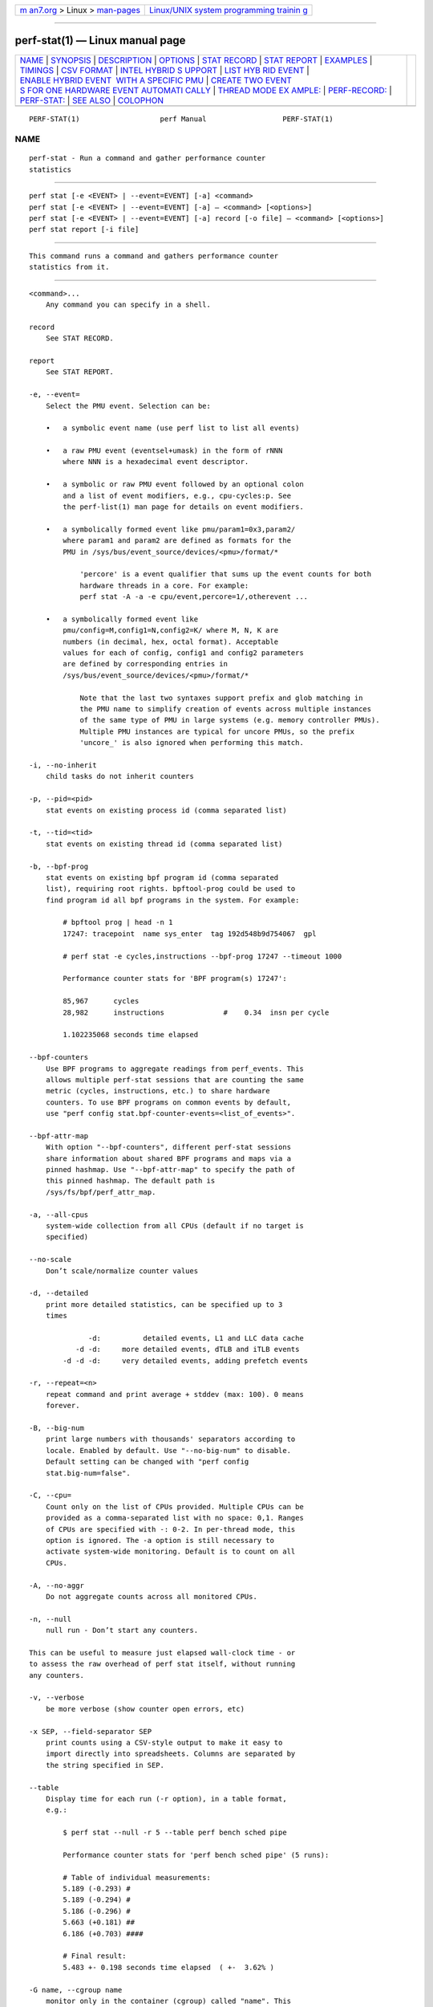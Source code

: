 .. container:: page-top

.. container:: nav-bar

   +----------------------------------+----------------------------------+
   | `m                               | `Linux/UNIX system programming   |
   | an7.org <../../../index.html>`__ | trainin                          |
   | > Linux >                        | g <http://man7.org/training/>`__ |
   | `man-pages <../index.html>`__    |                                  |
   +----------------------------------+----------------------------------+

--------------

perf-stat(1) — Linux manual page
================================

+-----------------------------------+-----------------------------------+
| `NAME <#NAME>`__ \|               |                                   |
| `SYNOPSIS <#SYNOPSIS>`__ \|       |                                   |
| `DESCRIPTION <#DESCRIPTION>`__ \| |                                   |
| `OPTIONS <#OPTIONS>`__ \|         |                                   |
| `STAT RECORD <#STAT_RECORD>`__ \| |                                   |
| `STAT REPORT <#STAT_REPORT>`__ \| |                                   |
| `EXAMPLES <#EXAMPLES>`__ \|       |                                   |
| `TIMINGS <#TIMINGS>`__ \|         |                                   |
| `CSV FORMAT <#CSV_FORMAT>`__ \|   |                                   |
| `INTEL HYBRID S                   |                                   |
| UPPORT <#INTEL_HYBRID_SUPPORT>`__ |                                   |
| \|                                |                                   |
| `LIST HYB                         |                                   |
| RID EVENT <#LIST_HYBRID_EVENT>`__ |                                   |
| \|                                |                                   |
| `ENABLE HYBRID EVENT              |                                   |
|  WITH A SPECIFIC PMU <#ENABLE_HYB |                                   |
| RID_EVENT_WITH_A_SPECIFIC_PMU>`__ |                                   |
| \|                                |                                   |
| `CREATE TWO EVENT                 |                                   |
| S FOR ONE HARDWARE EVENT AUTOMATI |                                   |
| CALLY <#CREATE_TWO_EVENTS_FOR_ONE |                                   |
| _HARDWARE_EVENT_AUTOMATICALLY>`__ |                                   |
| \|                                |                                   |
| `THREAD MODE EX                   |                                   |
| AMPLE: <#THREAD_MODE_EXAMPLE:>`__ |                                   |
| \|                                |                                   |
| `PERF-RECORD: <#PERF-RECORD:>`__  |                                   |
| \| `PERF-STAT: <#PERF-STAT:>`__   |                                   |
| \| `SEE ALSO <#SEE_ALSO>`__ \|    |                                   |
| `COLOPHON <#COLOPHON>`__          |                                   |
+-----------------------------------+-----------------------------------+
| .. container:: man-search-box     |                                   |
+-----------------------------------+-----------------------------------+

::

   PERF-STAT(1)                   perf Manual                  PERF-STAT(1)

NAME
-------------------------------------------------

::

          perf-stat - Run a command and gather performance counter
          statistics


---------------------------------------------------------

::

          perf stat [-e <EVENT> | --event=EVENT] [-a] <command>
          perf stat [-e <EVENT> | --event=EVENT] [-a] — <command> [<options>]
          perf stat [-e <EVENT> | --event=EVENT] [-a] record [-o file] — <command> [<options>]
          perf stat report [-i file]


---------------------------------------------------------------

::

          This command runs a command and gathers performance counter
          statistics from it.


-------------------------------------------------------

::

          <command>...
              Any command you can specify in a shell.

          record
              See STAT RECORD.

          report
              See STAT REPORT.

          -e, --event=
              Select the PMU event. Selection can be:

              •   a symbolic event name (use perf list to list all events)

              •   a raw PMU event (eventsel+umask) in the form of rNNN
                  where NNN is a hexadecimal event descriptor.

              •   a symbolic or raw PMU event followed by an optional colon
                  and a list of event modifiers, e.g., cpu-cycles:p. See
                  the perf-list(1) man page for details on event modifiers.

              •   a symbolically formed event like pmu/param1=0x3,param2/
                  where param1 and param2 are defined as formats for the
                  PMU in /sys/bus/event_source/devices/<pmu>/format/*

                      'percore' is a event qualifier that sums up the event counts for both
                      hardware threads in a core. For example:
                      perf stat -A -a -e cpu/event,percore=1/,otherevent ...

              •   a symbolically formed event like
                  pmu/config=M,config1=N,config2=K/ where M, N, K are
                  numbers (in decimal, hex, octal format). Acceptable
                  values for each of config, config1 and config2 parameters
                  are defined by corresponding entries in
                  /sys/bus/event_source/devices/<pmu>/format/*

                      Note that the last two syntaxes support prefix and glob matching in
                      the PMU name to simplify creation of events across multiple instances
                      of the same type of PMU in large systems (e.g. memory controller PMUs).
                      Multiple PMU instances are typical for uncore PMUs, so the prefix
                      'uncore_' is also ignored when performing this match.

          -i, --no-inherit
              child tasks do not inherit counters

          -p, --pid=<pid>
              stat events on existing process id (comma separated list)

          -t, --tid=<tid>
              stat events on existing thread id (comma separated list)

          -b, --bpf-prog
              stat events on existing bpf program id (comma separated
              list), requiring root rights. bpftool-prog could be used to
              find program id all bpf programs in the system. For example:

                  # bpftool prog | head -n 1
                  17247: tracepoint  name sys_enter  tag 192d548b9d754067  gpl

                  # perf stat -e cycles,instructions --bpf-prog 17247 --timeout 1000

                  Performance counter stats for 'BPF program(s) 17247':

                  85,967      cycles
                  28,982      instructions              #    0.34  insn per cycle

                  1.102235068 seconds time elapsed

          --bpf-counters
              Use BPF programs to aggregate readings from perf_events. This
              allows multiple perf-stat sessions that are counting the same
              metric (cycles, instructions, etc.) to share hardware
              counters. To use BPF programs on common events by default,
              use "perf config stat.bpf-counter-events=<list_of_events>".

          --bpf-attr-map
              With option "--bpf-counters", different perf-stat sessions
              share information about shared BPF programs and maps via a
              pinned hashmap. Use "--bpf-attr-map" to specify the path of
              this pinned hashmap. The default path is
              /sys/fs/bpf/perf_attr_map.

          -a, --all-cpus
              system-wide collection from all CPUs (default if no target is
              specified)

          --no-scale
              Don’t scale/normalize counter values

          -d, --detailed
              print more detailed statistics, can be specified up to 3
              times

                        -d:          detailed events, L1 and LLC data cache
                     -d -d:     more detailed events, dTLB and iTLB events
                  -d -d -d:     very detailed events, adding prefetch events

          -r, --repeat=<n>
              repeat command and print average + stddev (max: 100). 0 means
              forever.

          -B, --big-num
              print large numbers with thousands' separators according to
              locale. Enabled by default. Use "--no-big-num" to disable.
              Default setting can be changed with "perf config
              stat.big-num=false".

          -C, --cpu=
              Count only on the list of CPUs provided. Multiple CPUs can be
              provided as a comma-separated list with no space: 0,1. Ranges
              of CPUs are specified with -: 0-2. In per-thread mode, this
              option is ignored. The -a option is still necessary to
              activate system-wide monitoring. Default is to count on all
              CPUs.

          -A, --no-aggr
              Do not aggregate counts across all monitored CPUs.

          -n, --null
              null run - Don’t start any counters.

          This can be useful to measure just elapsed wall-clock time - or
          to assess the raw overhead of perf stat itself, without running
          any counters.

          -v, --verbose
              be more verbose (show counter open errors, etc)

          -x SEP, --field-separator SEP
              print counts using a CSV-style output to make it easy to
              import directly into spreadsheets. Columns are separated by
              the string specified in SEP.

          --table
              Display time for each run (-r option), in a table format,
              e.g.:

                  $ perf stat --null -r 5 --table perf bench sched pipe

                  Performance counter stats for 'perf bench sched pipe' (5 runs):

                  # Table of individual measurements:
                  5.189 (-0.293) #
                  5.189 (-0.294) #
                  5.186 (-0.296) #
                  5.663 (+0.181) ##
                  6.186 (+0.703) ####

                  # Final result:
                  5.483 +- 0.198 seconds time elapsed  ( +-  3.62% )

          -G name, --cgroup name
              monitor only in the container (cgroup) called "name". This
              option is available only in per-cpu mode. The cgroup
              filesystem must be mounted. All threads belonging to
              container "name" are monitored when they run on the monitored
              CPUs. Multiple cgroups can be provided. Each cgroup is
              applied to the corresponding event, i.e., first cgroup to
              first event, second cgroup to second event and so on. It is
              possible to provide an empty cgroup (monitor all the time)
              using, e.g., -G foo,,bar. Cgroups must have corresponding
              events, i.e., they always refer to events defined earlier on
              the command line. If the user wants to track multiple events
              for a specific cgroup, the user can use -e e1 -e e2 -G
              foo,foo or just use -e e1 -e e2 -G foo.

          If wanting to monitor, say, cycles for a cgroup and also for
          system wide, this command line can be used: perf stat -e cycles
          -G cgroup_name -a -e cycles.

          --for-each-cgroup name
              Expand event list for each cgroup in "name" (allow multiple
              cgroups separated by comma). It also support regex patterns
              to match multiple groups. This has same effect that repeating
              -e option and -G option for each event x name. This option
              cannot be used with -G/--cgroup option.

          -o file, --output file
              Print the output into the designated file.

          --append
              Append to the output file designated with the -o option.
              Ignored if -o is not specified.

          --log-fd
              Log output to fd, instead of stderr. Complementary to
              --output, and mutually exclusive with it. --append may be
              used here. Examples: 3>results perf stat --log-fd 3  — $cmd
              3>>results perf stat --log-fd 3 --append — $cmd

          --control=fifo:ctl-fifo[,ack-fifo], --control=fd:ctl-fd[,ack-fd]
              ctl-fifo / ack-fifo are opened and used as ctl-fd / ack-fd as
              follows. Listen on ctl-fd descriptor for command to control
              measurement (enable: enable events, disable: disable events).
              Measurements can be started with events disabled using
              --delay=-1 option. Optionally send control command completion
              (ack\n) to ack-fd descriptor to synchronize with the
              controlling process. Example of bash shell script to enable
              and disable events during measurements:

                  #!/bin/bash

                  ctl_dir=/tmp/

                  ctl_fifo=${ctl_dir}perf_ctl.fifo
                  test -p ${ctl_fifo} && unlink ${ctl_fifo}
                  mkfifo ${ctl_fifo}
                  exec {ctl_fd}<>${ctl_fifo}

                  ctl_ack_fifo=${ctl_dir}perf_ctl_ack.fifo
                  test -p ${ctl_ack_fifo} && unlink ${ctl_ack_fifo}
                  mkfifo ${ctl_ack_fifo}
                  exec {ctl_fd_ack}<>${ctl_ack_fifo}

                  perf stat -D -1 -e cpu-cycles -a -I 1000       \
                            --control fd:${ctl_fd},${ctl_fd_ack} \
                            -- sleep 30 &
                  perf_pid=$!

                  sleep 5  && echo 'enable' >&${ctl_fd} && read -u ${ctl_fd_ack} e1 && echo "enabled(${e1})"
                  sleep 10 && echo 'disable' >&${ctl_fd} && read -u ${ctl_fd_ack} d1 && echo "disabled(${d1})"

                  exec {ctl_fd_ack}>&-
                  unlink ${ctl_ack_fifo}

                  exec {ctl_fd}>&-
                  unlink ${ctl_fifo}

                  wait -n ${perf_pid}
                  exit $?

          --pre, --post
              Pre and post measurement hooks, e.g.:

          perf stat --repeat 10 --null --sync --pre make -s
          O=defconfig-build/clean — make -s -j64 O=defconfig-build/ bzImage

          -I msecs, --interval-print msecs
              Print count deltas every N milliseconds (minimum: 1ms) The
              overhead percentage could be high in some cases, for instance
              with small, sub 100ms intervals. Use with caution. example:
              perf stat -I 1000 -e cycles -a sleep 5

          If the metric exists, it is calculated by the counts generated in
          this interval and the metric is printed after #.

          --interval-count times
              Print count deltas for fixed number of times. This option
              should be used together with "-I" option. example: perf stat
              -I 1000 --interval-count 2 -e cycles -a

          --interval-clear
              Clear the screen before next interval.

          --timeout msecs
              Stop the perf stat session and print count deltas after N
              milliseconds (minimum: 10 ms). This option is not supported
              with the "-I" option. example: perf stat --time 2000 -e
              cycles -a

          --metric-only
              Only print computed metrics. Print them in a single line.
              Don’t show any raw values. Not supported with --per-thread.

          --per-socket
              Aggregate counts per processor socket for system-wide mode
              measurements. This is a useful mode to detect imbalance
              between sockets. To enable this mode, use --per-socket in
              addition to -a. (system-wide). The output includes the socket
              number and the number of online processors on that socket.
              This is useful to gauge the amount of aggregation.

          --per-die
              Aggregate counts per processor die for system-wide mode
              measurements. This is a useful mode to detect imbalance
              between dies. To enable this mode, use --per-die in addition
              to -a. (system-wide). The output includes the die number and
              the number of online processors on that die. This is useful
              to gauge the amount of aggregation.

          --per-core
              Aggregate counts per physical processor for system-wide mode
              measurements. This is a useful mode to detect imbalance
              between physical cores. To enable this mode, use --per-core
              in addition to -a. (system-wide). The output includes the
              core number and the number of online logical processors on
              that physical processor.

          --per-thread
              Aggregate counts per monitored threads, when monitoring
              threads (-t option) or processes (-p option).

          --per-node
              Aggregate counts per NUMA nodes for system-wide mode
              measurements. This is a useful mode to detect imbalance
              between NUMA nodes. To enable this mode, use --per-node in
              addition to -a. (system-wide).

          -D msecs, --delay msecs
              After starting the program, wait msecs before measuring (-1:
              start with events disabled). This is useful to filter out the
              startup phase of the program, which is often very different.

          -T, --transaction
              Print statistics of transactional execution if supported.

          --metric-no-group
              By default, events to compute a metric are placed in weak
              groups. The group tries to enforce scheduling all or none of
              the events. The --metric-no-group option places events
              outside of groups and may increase the chance of the event
              being scheduled - leading to more accuracy. However, as
              events may not be scheduled together accuracy for metrics
              like instructions per cycle can be lower - as both metrics
              may no longer be being measured at the same time.

          --metric-no-merge
              By default metric events in different weak groups can be
              shared if one group contains all the events needed by
              another. In such cases one group will be eliminated reducing
              event multiplexing and making it so that certain groups of
              metrics sum to 100%. A downside to sharing a group is that
              the group may require multiplexing and so accuracy for a
              small group that need not have multiplexing is lowered. This
              option forbids the event merging logic from sharing events
              between groups and may be used to increase accuracy in this
              case.

          --quiet
              Don’t print output. This is useful with perf stat record
              below to only write data to the perf.data file.


---------------------------------------------------------------

::

          Stores stat data into perf data file.

          -o file, --output file
              Output file name.


---------------------------------------------------------------

::

          Reads and reports stat data from perf data file.

          -i file, --input file
              Input file name.

          --per-socket
              Aggregate counts per processor socket for system-wide mode
              measurements.

          --per-die
              Aggregate counts per processor die for system-wide mode
              measurements.

          --per-core
              Aggregate counts per physical processor for system-wide mode
              measurements.

          -M, --metrics
              Print metrics or metricgroups specified in a comma separated
              list. For a group all metrics from the group are added. The
              events from the metrics are automatically measured. See perf
              list output for the possble metrics and metricgroups.

          -A, --no-aggr
              Do not aggregate counts across all monitored CPUs.

          --topdown
              Print complete top-down metrics supported by the CPU. This
              allows to determine bottle necks in the CPU pipeline for CPU
              bound workloads, by breaking the cycles consumed down into
              frontend bound, backend bound, bad speculation and retiring.

          Frontend bound means that the CPU cannot fetch and decode
          instructions fast enough. Backend bound means that computation or
          memory access is the bottle neck. Bad Speculation means that the
          CPU wasted cycles due to branch mispredictions and similar
          issues. Retiring means that the CPU computed without an
          apparently bottleneck. The bottleneck is only the real bottleneck
          if the workload is actually bound by the CPU and not by something
          else.

          For best results it is usually a good idea to use it with
          interval mode like -I 1000, as the bottleneck of workloads can
          change often.

          This enables --metric-only, unless overridden with
          --no-metric-only.

          The following restrictions only apply to older Intel CPUs and
          Atom, on newer CPUs (IceLake and later) TopDown can be collected
          for any thread:

          The top down metrics are collected per core instead of per CPU
          thread. Per core mode is automatically enabled and -a (global
          monitoring) is needed, requiring root rights or
          perf.perf_event_paranoid=-1.

          Topdown uses the full Performance Monitoring Unit, and needs
          disabling of the NMI watchdog (as root): echo 0 >
          /proc/sys/kernel/nmi_watchdog for best results. Otherwise the
          bottlenecks may be inconsistent on workload with changing phases.

          To interpret the results it is usually needed to know on which
          CPUs the workload runs on. If needed the CPUs can be forced using
          taskset.

          --td-level
              Print the top-down statistics that equal to or lower than the
              input level. It allows users to print the interested top-down
              metrics level instead of the complete top-down metrics.

          The availability of the top-down metrics level depends on the
          hardware. For example, Ice Lake only supports L1 top-down
          metrics. The Sapphire Rapids supports both L1 and L2 top-down
          metrics.

          Default: 0 means the max level that the current hardware support.
          Error out if the input is higher than the supported max level.

          --no-merge
              Do not merge results from same PMUs.

          When multiple events are created from a single event
          specification, stat will, by default, aggregate the event counts
          and show the result in a single row. This option disables that
          behavior and shows the individual events and counts.

          Multiple events are created from a single event specification
          when: 1. Prefix or glob matching is used for the PMU name. 2.
          Aliases, which are listed immediately after the Kernel PMU events
          by perf list, are used.

          --smi-cost
              Measure SMI cost if msr/aperf/ and msr/smi/ events are
              supported.

          During the measurement, the /sys/device/cpu/freeze_on_smi will be
          set to freeze core counters on SMI. The aperf counter will not be
          effected by the setting. The cost of SMI can be measured by
          (aperf - unhalted core cycles).

          In practice, the percentages of SMI cycles is very useful for
          performance oriented analysis. --metric_only will be applied by
          default. The output is SMI cycles%, equals to (aperf - unhalted
          core cycles) / aperf

          Users who wants to get the actual value can apply
          --no-metric-only.

          --all-kernel
              Configure all used events to run in kernel space.

          --all-user
              Configure all used events to run in user space.

          --percore-show-thread
              The event modifier "percore" has supported to sum up the
              event counts for all hardware threads in a core and show the
              counts per core.

          This option with event modifier "percore" enabled also sums up
          the event counts for all hardware threads in a core but show the
          sum counts per hardware thread. This is essentially a replacement
          for the any bit and convenient for post processing.

          --summary
              Print summary for interval mode (-I).

          --no-csv-summary
              Don’t print summary at the first column for CVS summary
              output. This option must be used with -x and --summary.

          This option can be enabled in perf config by setting the variable
          stat.no-csv-summary.

          $ perf config stat.no-csv-summary=true


---------------------------------------------------------

::

          $ perf stat — make

              Performance counter stats for 'make':

                 83723.452481      task-clock:u (msec)       #    1.004 CPUs utilized
                            0      context-switches:u        #    0.000 K/sec
                            0      cpu-migrations:u          #    0.000 K/sec
                    3,228,188      page-faults:u             #    0.039 M/sec
              229,570,665,834      cycles:u                  #    2.742 GHz
              313,163,853,778      instructions:u            #    1.36  insn per cycle
               69,704,684,856      branches:u                #  832.559 M/sec
                2,078,861,393      branch-misses:u           #    2.98% of all branches

              83.409183620 seconds time elapsed

              74.684747000 seconds user
               8.739217000 seconds sys


-------------------------------------------------------

::

          As displayed in the example above we can display 3 types of
          timings. We always display the time the counters were
          enabled/alive:

              83.409183620 seconds time elapsed

          For workload sessions we also display time the workloads spent in
          user/system lands:

              74.684747000 seconds user
               8.739217000 seconds sys

          Those times are the very same as displayed by the time tool.


-------------------------------------------------------------

::

          With -x, perf stat is able to output a not-quite-CSV format
          output Commas in the output are not put into "". To make it easy
          to parse it is recommended to use a different character like -x
          \;

          The fields are in this order:

          •   optional usec time stamp in fractions of second (with -I xxx)

          •   optional CPU, core, or socket identifier

          •   optional number of logical CPUs aggregated

          •   counter value

          •   unit of the counter value or empty

          •   event name

          •   run time of counter

          •   percentage of measurement time the counter was running

          •   optional variance if multiple values are collected with -r

          •   optional metric value

          •   optional unit of metric

          Additional metrics may be printed with all earlier fields being
          empty.


---------------------------------------------------------------------------------

::

          Support for Intel hybrid events within perf tools.

          For some Intel platforms, such as AlderLake, which is hybrid
          platform and it consists of atom cpu and core cpu. Each cpu has
          dedicated event list. Part of events are available on core cpu,
          part of events are available on atom cpu and even part of events
          are available on both.

          Kernel exports two new cpu pmus via sysfs: /sys/devices/cpu_core
          /sys/devices/cpu_atom

          The cpus files are created under the directories. For example,

          cat /sys/devices/cpu_core/cpus 0-15

          cat /sys/devices/cpu_atom/cpus 16-23

          It indicates cpu0-cpu15 are core cpus and cpu16-cpu23 are atom
          cpus.

          Quickstart


---------------------------------------------------------------------------

::

          As before, use perf-list to list the symbolic event.

          perf list

          inst_retired.any [Fixed Counter: Counts the number of
          instructions retired. Unit: cpu_atom] inst_retired.any [Number of
          instructions retired. Fixed Counter - architectural event. Unit:
          cpu_core]

          The Unit: xxx is added to brief description to indicate which pmu
          the event is belong to. Same event name but with different pmu
          can be supported.


-----------------------------------------------------------------------------------------------------------------------

::

          To enable a core only event or atom only event, following syntax
          is supported:

                      cpu_core/<event name>/
              or
                      cpu_atom/<event name>/

          For example, count the cycles event on core cpus.

              perf stat -e cpu_core/cycles/


-----------------------------------------------------------------------------------------------------------------------------------------------------

::

          When creating one event and the event is available on both atom
          and core, two events are created automatically. One is for atom,
          the other is for core. Most of hardware events and cache events
          are available on both cpu_core and cpu_atom.

          For hardware events, they have pre-defined configs (e.g. 0 for
          cycles). But on hybrid platform, kernel needs to know where the
          event comes from (from atom or from core). The original perf
          event type PERF_TYPE_HARDWARE can’t carry pmu information. So now
          this type is extended to be PMU aware type. The PMU type ID is
          stored at attr.config[63:32].

          PMU type ID is retrieved from sysfs. /sys/devices/cpu_atom/type
          /sys/devices/cpu_core/type

          The new attr.config layout for PERF_TYPE_HARDWARE:

          PERF_TYPE_HARDWARE: 0xEEEEEEEE000000AA AA: hardware event ID
          EEEEEEEE: PMU type ID

          Cache event is similar. The type PERF_TYPE_HW_CACHE is extended
          to be PMU aware type. The PMU type ID is stored at
          attr.config[63:32].

          The new attr.config layout for PERF_TYPE_HW_CACHE:

          PERF_TYPE_HW_CACHE: 0xEEEEEEEE00DDCCBB BB: hardware cache ID CC:
          hardware cache op ID DD: hardware cache op result ID EEEEEEEE:
          PMU type ID

          When enabling a hardware event without specified pmu, such as,
          perf stat -e cycles -a (use system-wide in this example), two
          events are created automatically.

              ------------------------------------------------------------
              perf_event_attr:
                size                             120
                config                           0x400000000
                sample_type                      IDENTIFIER
                read_format                      TOTAL_TIME_ENABLED|TOTAL_TIME_RUNNING
                disabled                         1
                inherit                          1
                exclude_guest                    1
              ------------------------------------------------------------

          and

              ------------------------------------------------------------
              perf_event_attr:
                size                             120
                config                           0x800000000
                sample_type                      IDENTIFIER
                read_format                      TOTAL_TIME_ENABLED|TOTAL_TIME_RUNNING
                disabled                         1
                inherit                          1
                exclude_guest                    1
              ------------------------------------------------------------

          type 0 is PERF_TYPE_HARDWARE. 0x4 in 0x400000000 indicates it’s
          cpu_core pmu. 0x8 in 0x800000000 indicates it’s cpu_atom pmu
          (atom pmu type id is random).

          The kernel creates cycles (0x400000000) on cpu0-cpu15 (core
          cpus), and create cycles (0x800000000) on cpu16-cpu23 (atom
          cpus).

          For perf-stat result, it displays two events:

              Performance counter stats for 'system wide':

              6,744,979      cpu_core/cycles/
              1,965,552      cpu_atom/cycles/

          The first cycles is core event, the second cycles is atom event.


---------------------------------------------------------------------------------

::

          perf-stat reports the scaled counts for hybrid event and with a
          percentage displayed. The percentage is the event’s running
          time/enabling time.

          One example, triad_loop runs on cpu16 (atom core), while we can
          see the scaled value for core cycles is 160,444,092 and the
          percentage is 0.47%.

          perf stat -e cycles — taskset -c 16 ./triad_loop

          As previous, two events are created.

              .ft C
              perf_event_attr:
                size                             120
                config                           0x400000000
                sample_type                      IDENTIFIER
                read_format                      TOTAL_TIME_ENABLED|TOTAL_TIME_RUNNING
                disabled                         1
                inherit                          1
                enable_on_exec                   1
                exclude_guest                    1
              .ft

          and

              .ft C
              perf_event_attr:
                size                             120
                config                           0x800000000
                sample_type                      IDENTIFIER
                read_format                      TOTAL_TIME_ENABLED|TOTAL_TIME_RUNNING
                disabled                         1
                inherit                          1
                enable_on_exec                   1
                exclude_guest                    1
              .ft

              Performance counter stats for 'taskset -c 16 ./triad_loop':

              233,066,666      cpu_core/cycles/                                              (0.43%)
              604,097,080      cpu_atom/cycles/                                              (99.57%)


-----------------------------------------------------------------

::

          If there is no -e specified in perf record, on hybrid platform,
          it creates two default cycles and adds them to event list. One is
          for core, the other is for atom.


-------------------------------------------------------------

::

          If there is no -e specified in perf stat, on hybrid platform,
          besides of software events, following events are created and
          added to event list in order.

          cpu_core/cycles/, cpu_atom/cycles/, cpu_core/instructions/,
          cpu_atom/instructions/, cpu_core/branches/, cpu_atom/branches/,
          cpu_core/branch-misses/, cpu_atom/branch-misses/

          Of course, both perf-stat and perf-record support to enable
          hybrid event with a specific pmu.

          e.g. perf stat -e cpu_core/cycles/ perf stat -e cpu_atom/cycles/
          perf stat -e cpu_core/r1a/ perf stat -e cpu_atom/L1-icache-loads/
          perf stat -e cpu_core/cycles/,cpu_atom/instructions/ perf stat -e
          {cpu_core/cycles/,cpu_core/instructions/}

          But {cpu_core/cycles/,cpu_atom/instructions/} will return warning
          and disable grouping, because the pmus in group are not matched
          (cpu_core vs. cpu_atom).


---------------------------------------------------------

::

          perf-top(1), perf-list(1)

COLOPHON
---------------------------------------------------------

::

          This page is part of the perf (Performance analysis tools for
          Linux (in Linux source tree)) project.  Information about the
          project can be found at 
          ⟨https://perf.wiki.kernel.org/index.php/Main_Page⟩.  If you have a
          bug report for this manual page, send it to
          linux-kernel@vger.kernel.org.  This page was obtained from the
          project's upstream Git repository
          ⟨http://git.kernel.org/cgit/linux/kernel/git/torvalds/linux.git⟩
          on 2021-08-27.  (At that time, the date of the most recent commit
          that was found in the repository was 2021-08-26.)  If you
          discover any rendering problems in this HTML version of the page,
          or you believe there is a better or more up-to-date source for
          the page, or you have corrections or improvements to the
          information in this COLOPHON (which is not part of the original
          manual page), send a mail to man-pages@man7.org

   perf                           2021-04-29                   PERF-STAT(1)

--------------

Pages that refer to this page: `perf(1) <../man1/perf.1.html>`__, 
`perf-iostat(1) <../man1/perf-iostat.1.html>`__, 
`perf-kvm(1) <../man1/perf-kvm.1.html>`__, 
`perf-list(1) <../man1/perf-list.1.html>`__, 
`perf-record(1) <../man1/perf-record.1.html>`__, 
`perf-report(1) <../man1/perf-report.1.html>`__, 
`perf-top(1) <../man1/perf-top.1.html>`__

--------------

--------------

.. container:: footer

   +-----------------------+-----------------------+-----------------------+
   | HTML rendering        |                       | |Cover of TLPI|       |
   | created 2021-08-27 by |                       |                       |
   | `Michael              |                       |                       |
   | Ker                   |                       |                       |
   | risk <https://man7.or |                       |                       |
   | g/mtk/index.html>`__, |                       |                       |
   | author of `The Linux  |                       |                       |
   | Programming           |                       |                       |
   | Interface <https:     |                       |                       |
   | //man7.org/tlpi/>`__, |                       |                       |
   | maintainer of the     |                       |                       |
   | `Linux man-pages      |                       |                       |
   | project <             |                       |                       |
   | https://www.kernel.or |                       |                       |
   | g/doc/man-pages/>`__. |                       |                       |
   |                       |                       |                       |
   | For details of        |                       |                       |
   | in-depth **Linux/UNIX |                       |                       |
   | system programming    |                       |                       |
   | training courses**    |                       |                       |
   | that I teach, look    |                       |                       |
   | `here <https://ma     |                       |                       |
   | n7.org/training/>`__. |                       |                       |
   |                       |                       |                       |
   | Hosting by `jambit    |                       |                       |
   | GmbH                  |                       |                       |
   | <https://www.jambit.c |                       |                       |
   | om/index_en.html>`__. |                       |                       |
   +-----------------------+-----------------------+-----------------------+

--------------

.. container:: statcounter

   |Web Analytics Made Easy - StatCounter|

.. |Cover of TLPI| image:: https://man7.org/tlpi/cover/TLPI-front-cover-vsmall.png
   :target: https://man7.org/tlpi/
.. |Web Analytics Made Easy - StatCounter| image:: https://c.statcounter.com/7422636/0/9b6714ff/1/
   :class: statcounter
   :target: https://statcounter.com/
